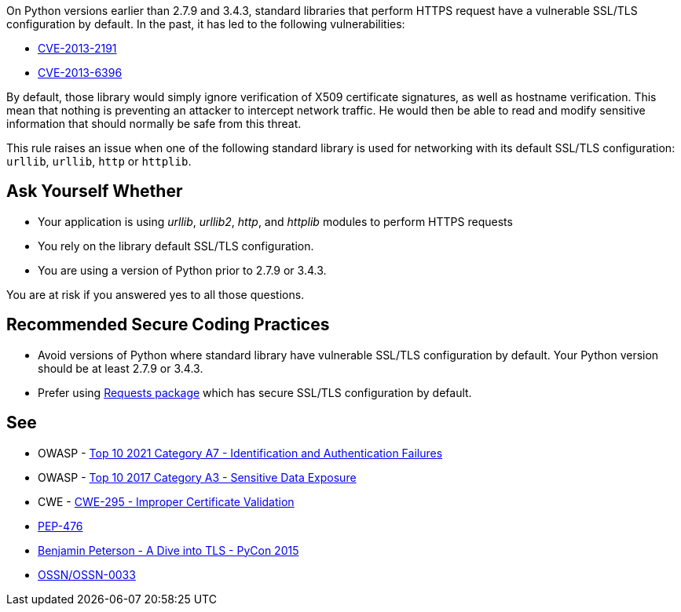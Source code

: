 On Python versions earlier than 2.7.9 and 3.4.3, standard libraries that perform HTTPS request have a vulnerable SSL/TLS configuration by default. In the past, it has led to the following vulnerabilities:

* https://www.cve.org/CVERecord?id=CVE-2013-2191[CVE-2013-2191]
* https://www.cve.org/CVERecord?id=CVE-2013-6396[CVE-2013-6396]

By default, those library would simply ignore verification of X509 certificate signatures, as well as hostname verification. This mean that nothing is preventing an attacker to intercept network traffic. He would then be able to read and modify sensitive information that should normally be safe from this threat.


This rule raises an issue when one of the following standard library is used for networking with its default SSL/TLS configuration: ``++urllib++``, ``++urllib++``, ``++http++`` or ``++httplib++``.


== Ask Yourself Whether

* Your application is using _urllib_, _urllib2_, _http_, and _httplib_ modules to perform HTTPS requests
* You rely on the library default SSL/TLS configuration.
* You are using a version of Python prior to 2.7.9 or 3.4.3.

You are at risk if you answered yes to all those questions.


== Recommended Secure Coding Practices

* Avoid versions of Python where standard library have vulnerable SSL/TLS configuration by default. Your Python version should be at least 2.7.9 or 3.4.3. 
* Prefer using http://requests.readthedocs.org/[Requests package] which has secure SSL/TLS configuration by default.


== See

* OWASP - https://owasp.org/Top10/A07_2021-Identification_and_Authentication_Failures/[Top 10 2021 Category A7 - Identification and Authentication Failures]
* OWASP - https://owasp.org/www-project-top-ten/2017/A3_2017-Sensitive_Data_Exposure[Top 10 2017 Category A3 - Sensitive Data Exposure]
* CWE - https://cwe.mitre.org/data/definitions/295[CWE-295 - Improper Certificate Validation]
* https://www.python.org/dev/peps/pep-0476/[PEP-476]
* https://www.youtube.com/watch?v=4o-xqqidvKA[Benjamin Peterson - A Dive into TLS - PyCon 2015]
* https://wiki.openstack.org/wiki/OSSN/OSSN-0033[OSSN/OSSN-0033]



ifdef::env-github,rspecator-view[]
'''
== Comments And Links
(visible only on this page)

=== on 6 Aug 2019, 16:06:01 Pierre-Loup Tristant wrote:
This rule will not be implemented after all.


The main reason is: to few Python 3 applications are concerned by this vulnerability.


Source: \https://www.jetbrains.com/research/python-developers-survey-2018/

Only 5% to 10% of developer that responded to this survey are affected by the vulnerable versions of Python 3.

=== on 8 Aug 2019, 11:49:04 Pierre-Loup Tristant wrote:
To complete last comment: this rule was feared to be just noise for a large majority of Python 3 developers

endif::env-github,rspecator-view[]
